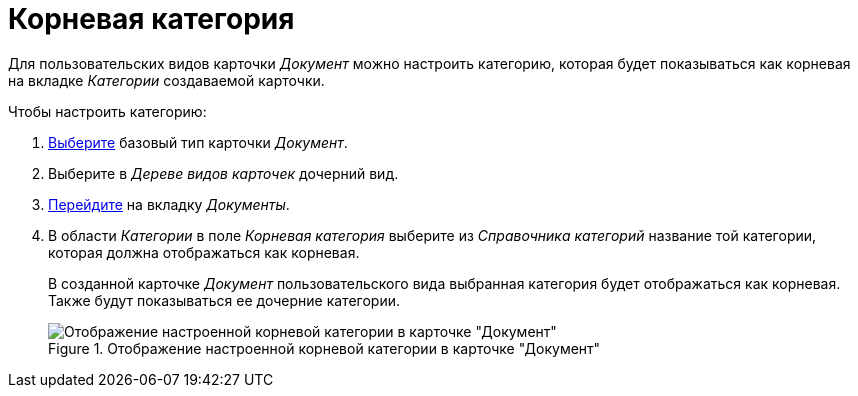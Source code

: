 = Корневая категория

Для пользовательских видов карточки _Документ_ можно настроить категорию, которая будет показываться как корневая на вкладке _Категории_ создаваемой карточки.

.Чтобы настроить категорию:
. xref:card-kinds/select-type.adoc[Выберите] базовый тип карточки _Документ_.
. Выберите в _Дереве видов карточек_ дочерний вид.
. xref:card-kinds/directory.adoc#documents-tab[Перейдите] на вкладку _Документы_.
. В области _Категории_ в поле _Корневая категория_ выберите из _Справочника категорий_ название той категории, которая должна отображаться как корневая.
+
В созданной карточке _Документ_ пользовательского вида выбранная категория будет отображаться как корневая. Также будут показываться ее дочерние категории.
+
.Отображение настроенной корневой категории в карточке "Документ"
image::root-category.png[Отображение настроенной корневой категории в карточке "Документ"]
